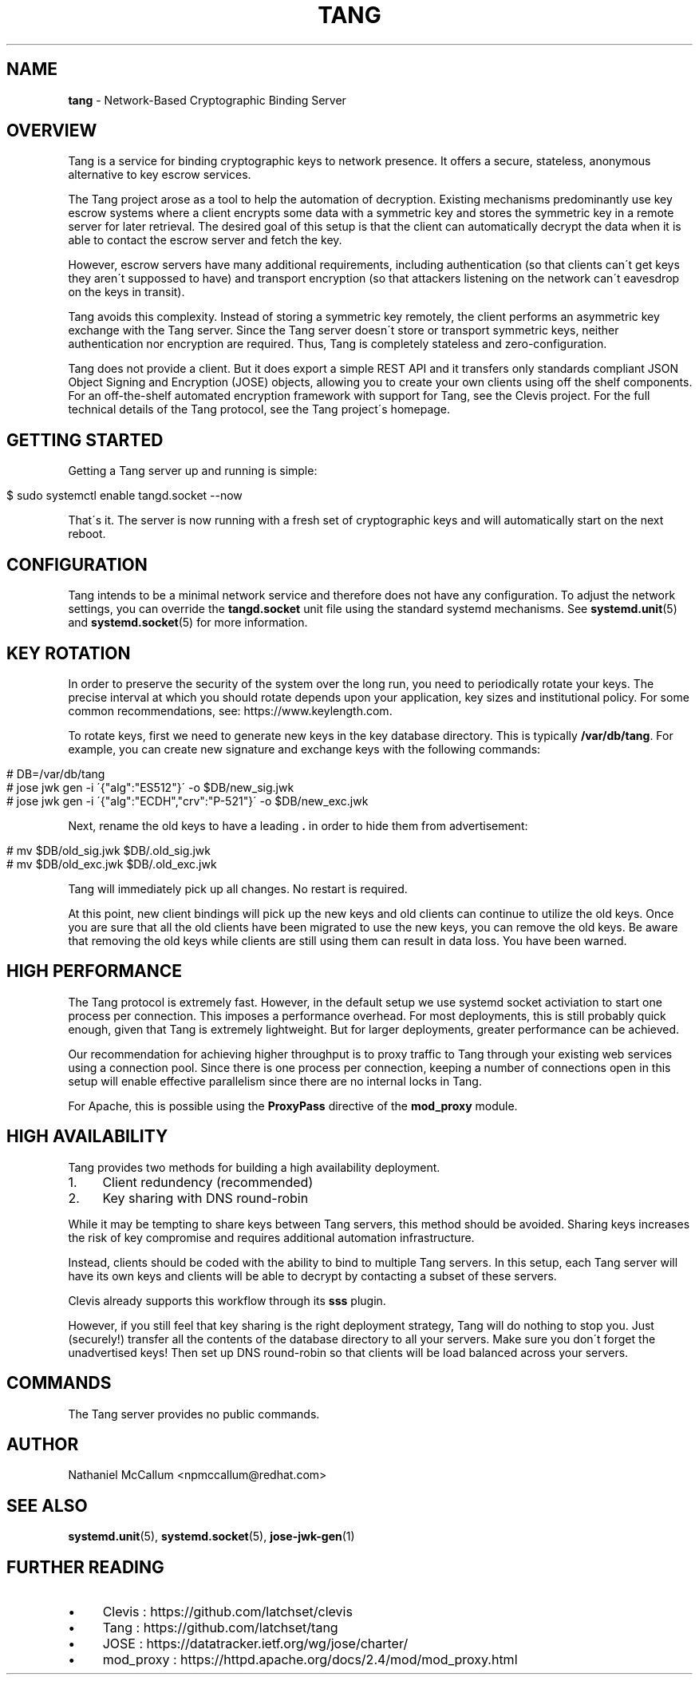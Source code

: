 .\" generated with Ronn/v0.7.3
.\" http://github.com/rtomayko/ronn/tree/0.7.3
.
.TH "TANG" "8" "June 2017" "" ""
.
.SH "NAME"
\fBtang\fR \- Network\-Based Cryptographic Binding Server
.
.SH "OVERVIEW"
Tang is a service for binding cryptographic keys to network presence\. It offers a secure, stateless, anonymous alternative to key escrow services\.
.
.P
The Tang project arose as a tool to help the automation of decryption\. Existing mechanisms predominantly use key escrow systems where a client encrypts some data with a symmetric key and stores the symmetric key in a remote server for later retrieval\. The desired goal of this setup is that the client can automatically decrypt the data when it is able to contact the escrow server and fetch the key\.
.
.P
However, escrow servers have many additional requirements, including authentication (so that clients can\'t get keys they aren\'t suppossed to have) and transport encryption (so that attackers listening on the network can\'t eavesdrop on the keys in transit)\.
.
.P
Tang avoids this complexity\. Instead of storing a symmetric key remotely, the client performs an asymmetric key exchange with the Tang server\. Since the Tang server doesn\'t store or transport symmetric keys, neither authentication nor encryption are required\. Thus, Tang is completely stateless and zero\-configuration\.
.
.P
Tang does not provide a client\. But it does export a simple REST API and it transfers only standards compliant JSON Object Signing and Encryption (JOSE) objects, allowing you to create your own clients using off the shelf components\. For an off\-the\-shelf automated encryption framework with support for Tang, see the Clevis project\. For the full technical details of the Tang protocol, see the Tang project\'s homepage\.
.
.SH "GETTING STARTED"
Getting a Tang server up and running is simple:
.
.IP "" 4
.
.nf

$ sudo systemctl enable tangd\.socket \-\-now
.
.fi
.
.IP "" 0
.
.P
That\'s it\. The server is now running with a fresh set of cryptographic keys and will automatically start on the next reboot\.
.
.SH "CONFIGURATION"
Tang intends to be a minimal network service and therefore does not have any configuration\. To adjust the network settings, you can override the \fBtangd\.socket\fR unit file using the standard systemd mechanisms\. See \fBsystemd\.unit\fR(5) and \fBsystemd\.socket\fR(5) for more information\.
.
.SH "KEY ROTATION"
In order to preserve the security of the system over the long run, you need to periodically rotate your keys\. The precise interval at which you should rotate depends upon your application, key sizes and institutional policy\. For some common recommendations, see: https://www\.keylength\.com\.
.
.P
To rotate keys, first we need to generate new keys in the key database directory\. This is typically \fB/var/db/tang\fR\. For example, you can create new signature and exchange keys with the following commands:
.
.IP "" 4
.
.nf

# DB=/var/db/tang
# jose jwk gen \-i \'{"alg":"ES512"}\' \-o $DB/new_sig\.jwk
# jose jwk gen \-i \'{"alg":"ECDH","crv":"P\-521"}\' \-o $DB/new_exc\.jwk
.
.fi
.
.IP "" 0
.
.P
Next, rename the old keys to have a leading \fB\.\fR in order to hide them from advertisement:
.
.IP "" 4
.
.nf

# mv $DB/old_sig\.jwk $DB/\.old_sig\.jwk
# mv $DB/old_exc\.jwk $DB/\.old_exc\.jwk
.
.fi
.
.IP "" 0
.
.P
Tang will immediately pick up all changes\. No restart is required\.
.
.P
At this point, new client bindings will pick up the new keys and old clients can continue to utilize the old keys\. Once you are sure that all the old clients have been migrated to use the new keys, you can remove the old keys\. Be aware that removing the old keys while clients are still using them can result in data loss\. You have been warned\.
.
.SH "HIGH PERFORMANCE"
The Tang protocol is extremely fast\. However, in the default setup we use systemd socket activiation to start one process per connection\. This imposes a performance overhead\. For most deployments, this is still probably quick enough, given that Tang is extremely lightweight\. But for larger deployments, greater performance can be achieved\.
.
.P
Our recommendation for achieving higher throughput is to proxy traffic to Tang through your existing web services using a connection pool\. Since there is one process per connection, keeping a number of connections open in this setup will enable effective parallelism since there are no internal locks in Tang\.
.
.P
For Apache, this is possible using the \fBProxyPass\fR directive of the \fBmod_proxy\fR module\.
.
.SH "HIGH AVAILABILITY"
Tang provides two methods for building a high availability deployment\.
.
.IP "1." 4
Client redundency (recommended)
.
.IP "2." 4
Key sharing with DNS round\-robin
.
.IP "" 0
.
.P
While it may be tempting to share keys between Tang servers, this method should be avoided\. Sharing keys increases the risk of key compromise and requires additional automation infrastructure\.
.
.P
Instead, clients should be coded with the ability to bind to multiple Tang servers\. In this setup, each Tang server will have its own keys and clients will be able to decrypt by contacting a subset of these servers\.
.
.P
Clevis already supports this workflow through its \fBsss\fR plugin\.
.
.P
However, if you still feel that key sharing is the right deployment strategy, Tang will do nothing to stop you\. Just (securely!) transfer all the contents of the database directory to all your servers\. Make sure you don\'t forget the unadvertised keys! Then set up DNS round\-robin so that clients will be load balanced across your servers\.
.
.SH "COMMANDS"
The Tang server provides no public commands\.
.
.SH "AUTHOR"
Nathaniel McCallum <npmccallum@redhat\.com>
.
.SH "SEE ALSO"
\fBsystemd\.unit\fR(5), \fBsystemd\.socket\fR(5), \fBjose\-jwk\-gen\fR(1)
.
.SH "FURTHER READING"
.
.IP "\(bu" 4
Clevis : https://github\.com/latchset/clevis
.
.IP "\(bu" 4
Tang : https://github\.com/latchset/tang
.
.IP "\(bu" 4
JOSE : https://datatracker\.ietf\.org/wg/jose/charter/
.
.IP "\(bu" 4
mod_proxy : https://httpd\.apache\.org/docs/2\.4/mod/mod_proxy\.html
.
.IP "" 0

